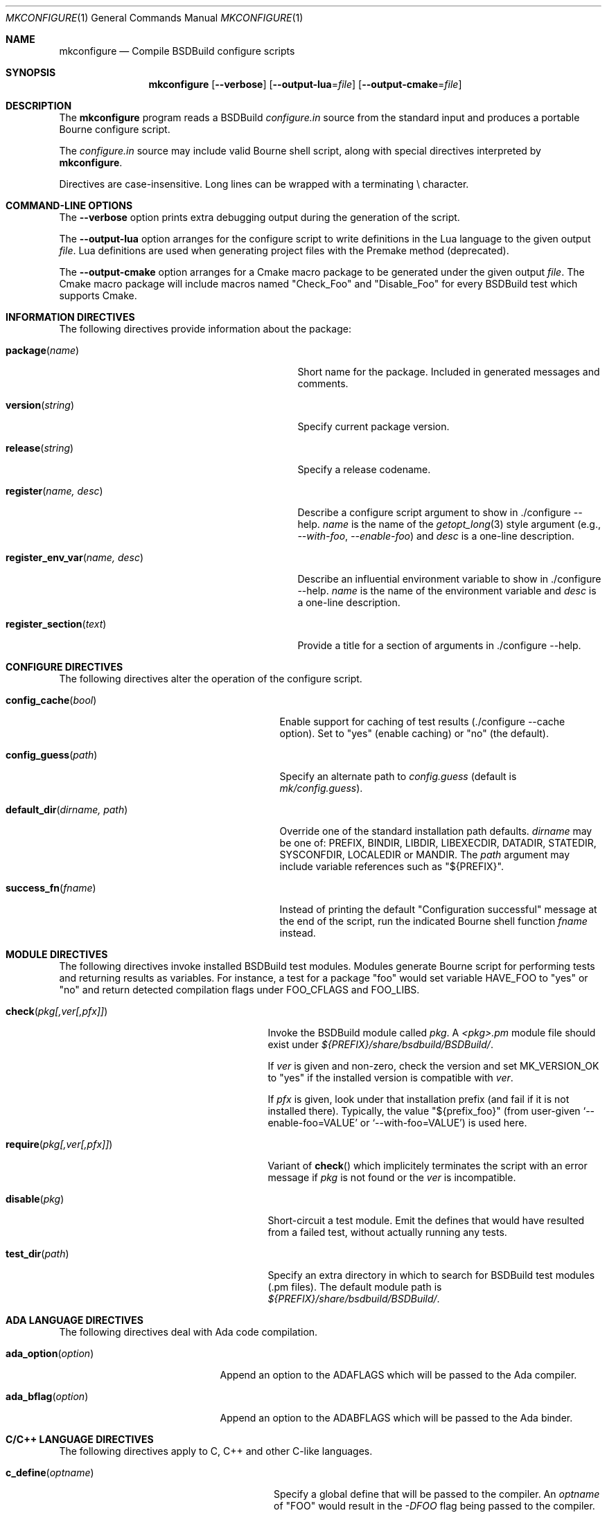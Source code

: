 .\"
.\" Copyright (c) 2007-2024 Julien Nadeau Carriere <vedge@csoft.net>
.\" All rights reserved.
.\"
.\" Redistribution and use in source and binary forms, with or without
.\" modification, are permitted provided that the following conditions
.\" are met:
.\" 1. Redistributions of source code must retain the above copyright
.\"    notice, this list of conditions and the following disclaimer.
.\" 2. Redistributions in binary form must reproduce the above copyright
.\"    notice, this list of conditions and the following disclaimer in the
.\"    documentation and/or other materials provided with the distribution.
.\" 
.\" THIS SOFTWARE IS PROVIDED BY THE AUTHOR ``AS IS'' AND ANY EXPRESS OR
.\" IMPLIED WARRANTIES, INCLUDING, BUT NOT LIMITED TO, THE IMPLIED
.\" WARRANTIES OF MERCHANTABILITY AND FITNESS FOR A PARTICULAR PURPOSE
.\" ARE DISCLAIMED. IN NO EVENT SHALL THE AUTHOR BE LIABLE FOR ANY DIRECT,
.\" INDIRECT, INCIDENTAL, SPECIAL, EXEMPLARY, OR CONSEQUENTIAL DAMAGES
.\" (INCLUDING BUT NOT LIMITED TO, PROCUREMENT OF SUBSTITUTE GOODS OR
.\" SERVICES; LOSS OF USE, DATA, OR PROFITS; OR BUSINESS INTERRUPTION)
.\" HOWEVER CAUSED AND ON ANY THEORY OF LIABILITY, WHETHER IN CONTRACT,
.\" STRICT LIABILITY, OR TORT (INCLUDING NEGLIGENCE OR OTHERWISE) ARISING
.\" IN ANY WAY OUT OF THE USE OF THIS SOFTWARE EVEN IF ADVISED OF THE
.\" POSSIBILITY OF SUCH DAMAGE.
.\"
.Dd March 1, 2024
.Dt MKCONFIGURE 1
.Os BSDBuild 3.2
.Sh NAME
.Nm mkconfigure
.Nd Compile BSDBuild configure scripts
.Sh SYNOPSIS
.Nm
.Op Fl \-verbose
.Op Fl \-output-lua Ns = Ns Ar file
.Op Fl \-output-cmake Ns = Ns Ar file
.Sh DESCRIPTION
The
.Nm
program reads a BSDBuild
.Pa configure.in
source from the standard input and produces a portable Bourne configure script.
.Pp
The
.Pa configure.in
source may include valid Bourne shell script, along with special directives
interpreted by
.Nm .
.Pp
Directives are case-insensitive.
Long lines can be wrapped with a terminating \\ character.
.Sh COMMAND-LINE OPTIONS
The
.Fl \-verbose
option prints extra debugging output during the generation of the script.
.Pp
The
.Fl \-output-lua
option arranges for the configure script to write definitions in the Lua language
to the given output
.Fa file .
Lua definitions are used when generating project files with the Premake method
(deprecated).
.Pp
The
.Fl \-output-cmake
option arranges for a Cmake macro package to be generated under the given output
.Fa file .
The Cmake macro package will include macros named "Check_Foo" and
"Disable_Foo" for every BSDBuild test which supports Cmake.
.Sh INFORMATION DIRECTIVES
The following directives provide information about the package:
.Bl -tag -width "register_env_var(name, desc) "
.It Fn package "name"
Short name for the package.
Included in generated messages and comments.
.It Fn version "string"
Specify current package version.
.It Fn release "string"
Specify a release codename.
.It Fn register "name, desc"
Describe a configure script argument to show in ./configure --help.
.Fa name
is the name of the
.Xr getopt_long 3
style argument (e.g.,
.Ar --with-foo ,
.Ar --enable-foo )
and
.Fa desc
is a one-line description.
.It Fn register_env_var "name, desc"
Describe an influential environment variable to show in ./configure --help.
.Fa name
is the name of the environment variable and
.Fa desc
is a one-line description.
.It Fn register_section "text"
Provide a title for a section of arguments in ./configure --help.
.El
.Sh CONFIGURE DIRECTIVES
The following directives alter the operation of the configure script.
.Bl -tag -width "default_dir(dirname, path) "
.It Fn config_cache "bool"
Enable support for caching of test results (./configure --cache option).
Set to "yes" (enable caching) or "no" (the default).
.It Fn config_guess "path"
Specify an alternate path to
.Pa config.guess
(default is
.Pa mk/config.guess ) .
.It Fn default_dir "dirname, path"
Override one of the standard installation path defaults.
.Fa dirname
may be one of: PREFIX, BINDIR, LIBDIR, LIBEXECDIR,
DATADIR, STATEDIR, SYSCONFDIR, LOCALEDIR or MANDIR.
The
.Fa path
argument may include variable references such as "${PREFIX}".
.It Fn success_fn "fname"
Instead of printing the default "Configuration successful" message at the
end of the script, run the indicated Bourne shell function
.Fa fname
instead.
.El
.Sh MODULE DIRECTIVES
The following directives invoke installed BSDBuild test modules.
Modules generate Bourne script for performing tests and returning results
as variables.
For instance, a test for a package "foo" would set variable
.Dv HAVE_FOO
to "yes" or "no" and return detected compilation flags under
.Dv FOO_CFLAGS
and
.Dv FOO_LIBS .
.Pp
.Bl -tag -width "REQUIRE(pkg[,ver[,pfx]]) "
.It Fn check "pkg[,ver[,pfx]]"
Invoke the BSDBuild module called
.Fa pkg .
A
.Pa <pkg>.pm
module file should exist under
.Pa ${PREFIX}/share/bsdbuild/BSDBuild/ .
.Pp
If
.Fa ver
is given and non-zero, check the version and set
.Dv MK_VERSION_OK
to "yes" if the installed version is compatible with
.Fa ver .
.Pp
If
.Fa pfx
is given, look under that installation prefix (and fail if it is not installed
there).
Typically, the value "${prefix_foo}" (from user-given
.Sq --enable-foo=VALUE
or
.Sq --with-foo=VALUE )
is used here.
.It Fn require "pkg[,ver[,pfx]]"
Variant of
.Fn check
which implicitely terminates the script with an error message if
.Fa pkg
is not found or the
.Fa ver
is incompatible.
.It Fn disable "pkg"
Short-circuit a test module.
Emit the defines that would have resulted from a failed test, without
actually running any tests.
.It Fn test_dir "path"
Specify an extra directory in which to search for BSDBuild test modules
(.pm files).
The default module path is
.Pa ${PREFIX}/share/bsdbuild/BSDBuild/ .
.El
.Sh ADA LANGUAGE DIRECTIVES
The following directives deal with Ada code compilation.
.Bl -tag -width "ADA_OPTION(option) "
.It Fn ada_option "option"
Append an option to the
.Dv ADAFLAGS
which will be passed to the Ada compiler.
.It Fn ada_bflag "option"
Append an option to the
.Dv ADABFLAGS
which will be passed to the Ada binder.
.El
.Sh C/C++ LANGUAGE DIRECTIVES
The following directives apply to C, C++ and other C-like languages.
.Bl -tag -width "CHECK_HEADER(name[, ...]) "
.It Fn c_define "optname"
Specify a global define that will be passed to the compiler.
An
.Fa optname
of "FOO" would result in the
.Ar -DFOO
flag being passed to the compiler.
.It Fn c_incdir "dir"
Specify a directory for include files.
This results in the
.Ar -Idir
flag being added to the compiler command line.
.It Fn c_incdir_config "dir"
Specify a target directory for individual include files with configure-script
generated statements (i.e.,
.Dv HAVE_FOO
is written to
.Pa have_foo.h
in the specified directory).
Pass an empty argument to disable.
By default,
.Pa config/
is used.
.It Fn c_include_config "file"
Specify a monolithic C include file which will contain configure-script
generated statements (i.e.,
.Dv HAVE_FOO
defines).
Pass an empty argument to disable (default).
.It Fn c_incprep "dir"
Specify a target directory for preprocessed C header files.
The ./configure option
.Sq --includes
is a BSDBuild extension which gives the user the option of either generating
preprocessed headers in the working directory ("--includes=yes", the default)
or alternatively, to create a set of symbolic links to the original headers
in the source directory ("--includes=link").
.It Fn c_option "option"
Provide a gcc-style compiler option, such as
.Ar -Wall ,
.Ar -Werror
or
.Ar -Wmissing-prototypes .
For environments using other compilers, BSDBuild will attempt to set
equivalent options.
.It Fn check_func "fn[, ...]"
Check for the existence of one or more C functions.
If a function
.Fa fn
called
.Fn foo
exists, then
.Dv HAVE_FUNCTION_FOO
is set.
.It Fn check_func_opts "cflags, libs, fn[, ...]"
Variant of
.Fn check_function
with additional
.Ev CFLAGS
and
.Ev LIBS .
.It Fn check_header "name[, ...]"
Check whether one or more header files are available (with the current CFLAGS).
If a header such as
.Pa sys/foo.h
is found, then
.Dv HAVE_SYS_FOO_H
is set.
.It Fn check_header_opts "cflags, libs, header[, ...]"
Variant of
.Fn check_header
with additional
.Ev CFLAGS
and
.Ev LIBS .
.It Fn c_extra_warnings
Request extra compiler warnings.
Exact interpretation is compiler specific.
.It Fn c_fatal_warnings
Fail compilation if warnings are encountered.
.It Fn hdefine "opt, val"
Define a C preprocessor style header option.
.Fa opt
is an unquoted string (uppercase by convention), and the value
.Fa val
is a string enclosed in double quotes.
For example, if
.Fa opt
is
.Sq ENABLE_FOO ,
a file
.Pa config/enable_foo.h
will be generated by configure.
.It Fn hdefine_unquoted "opt, val"
Variant of
.Fn hdefine
which keeps
.Fa val
unquoted instead of interpreting it as a string.
.It Fn hdefine_if "condition, opt"
If
.Fa condition
evaluates true, then generate a define with
.Fn hdefine "opt"
otherwise call
.Fn hundef "opt" .
to generate an #undef.
.It Fn hundef "opt"
Write an #undef directive to
which writes an #undef directive to
.Pa config/<option>.h
(the opposite of
.Fn hdefine ) .
.It Fn hundef_if "condition, opt"
If
.Fa condition
evaluates true, then call
.Fn hundef "opt" .
.It Fn ld_option "option"
Provide a ld-style linker option, such as
.Ar -g
or
.Ar -nostdlib .
.It Fn mappend "opt, val"
Append a space and
.Fa val
to the exported
.Xr make 1
variable
.Fa opt .
.It Fn mdefine "opt, val"
Define an exported
.Xr make 1
variable
.Fa opt
with value
.Fa val .
.El
.Sh PERL LANGUAGE DIRECTIVES
The following directives deal with the installation of Perl modules.
.Bl -tag -width "REQUIRE_PERL_MODULE(mod) "
.It Fn check_perl_module "mod"
Check that the specified Perl module is installed and functioning.
For example, if
.Fa mod
is "Time::Zone", the macro will set the variable "HAVE_TIME_ZONE"
accordingly.
.It Fn require_perl_module "mod"
Variant of
.Fn check_perl_module
which aborts the configure script if the module is not found.
.El
.Sh CONFIGURATION OUTPUT DIRECTIVES
The following directives produce output scripts and modules for integration
by external packages.
.Bl -tag -width "CONFIG_SCRIPT(name[,args]) "
.It Fn config_script "name[,args]"
Generate a standard "foo-config" script.
.Fa name
specifies the name of the script.
For C/C++ style packages, the arguments are usually the
.Sq --cflags
output, followed by the
.Sq --libs
output.
.It Fn pkgconfig_module "name, desc, req, confl, cflags, libs, pvtLibs"
Output a
.Xr pkgconf 1
compatible
.Xr pc 5
file to "name.pc" (which may be then installed into
.Dv PKGCONFIG_LIBDIR ) .
.Va desc
is the "Description" string,
.Va req
is the "Required" modules list (space-separated),
.Va confl
is the "Conflicts" list,
.Va cflags
is the "Cflags" field,
.Va libs
is Libs (for --libs) and
.Va pvtLibs
is Libs.private (for --static --libs).
.El
.\" .Sh ENVIRONMENT
.\" .Sh FILES
.Sh SEE ALSO
.Xr build.common.mk 5 ,
.Xr build.lib.mk 5 ,
.Xr build.prog.mk 5
.Pp
.Lk https://bsdbuild.hypertriton.com/
